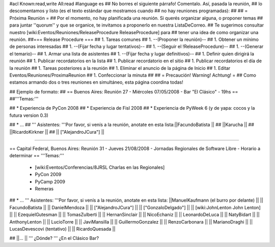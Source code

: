 #acl Known:read,write All:read
#language es
## No borres el siguiente párrafo! Comentalo. Así, pasada la reunión,
## lo descomentamos y listo (es el texto estándar que mostramos cuando
## no hay reuniones programadas):
##
## = Próxima Reunión =
## Por el momento, no hay planificada una reunión. Si querés organizar alguna, o proponer temas
## para juntar ''quorum'' y que se organice, te invitamos a proponerlo en nuestra ListaDeCorreo.
## Te sugerimos consultar nuestro [wiki:Eventos/Reuniones/ReleaseProcedure ReleaseProcedure] para
## tener una idea de como organizar una reunión.
##=== Release Procedure ===
## 1. Tareas comunes
##  1. --(Proponer la reunión)--
##  1. Obtener un mínimo de personas interesadas
##  1. --(Fijar fecha y lugar tentativos)--
##  1. --(Seguir el !ReleaseProcedure)--
##  1. --(Generar el temario)--
##  1. Armar una lista de asistentes
##  1. --(Fijar fecha y lugar definitivos)--
##  1. Definir quien dirigirá la reunión
##  1. Publicar recordatorios en la lista
##  1. Publicar recordatorio en el sitio
##  1. Publicar recordatorios el día de la reunión
## 1. Tareas posteriores a la reunión
##  1. Eliminar el anuncio de la página de Inicio
##  1. Editar Eventos/Reuniones/ProximaReunion
##  1. Confeccionar la minuta
##
## = Precaución! Warning! Achtung! =
## Como estamos armando dos o tres reuniones en simultáneo, esta página coordina todas!

## Ejemplo de formato:
## == Buenos Aires: Reunión 27 - Miércoles 07/05/2008 - Bar "El Clásico" - 19hs ==
##'''Temas:'''

## * Experiencia de PyCon 2008
## * Experiencia de Fisl 2008
## * Experiencia de PyWeek 6 (y de yapa: cocos y la futura version 0.3)

## * ...
## ''' Asistentes: '''Por favor, si venís a la reunión, anotate en esta lista:||FacundoBatista ||
## ||Karucha ||
## ||RicardoKirkner ||
## || ["AlejandroJCura"] ||


----

== Capital Federal, Buenos Aires: Reunión 31 - Jueves 21/08/2008 - Jornadas Regionales de Software Libre - Horario a determinar ==
'''Temas:'''

  * [wiki:Eventos/Conferencias/8JRSL Charlas en las Regionales]
  * PyCon 2009
  * PyCamp 2009
  * Remeras

## * ...
''' Asistentes: '''Por favor, si venís a la reunión, anotate en esta lista:
||ManuelKaufmann (el burro por delante) ||
|| FacundoBatista ||
|| DanielMendoza ||
|| ["AlejandroJCura"] ||
|| ["GonzaloDelgado"] ||
|| [wiki:JohnLenton John Lenton] ||
|| EzequielGutesman ||
|| TomasZulberti ||
|| HernanSinclair ||
|| NicoEchaniz ||
|| LeonardoDeLuca ||
|| NatyBidart ||
|| AnthonyLenton ||
|| LucioTorre ||
|| JaviMansilla ||
|| GuillermoGonzalez ||
|| RenzoCarbonara ||
|| MarianoDraghi ||
|| LucasDevescovi (tentativo) ||
|| RicardoQuesada ||


## ||... ||
''' ¿Dónde? ''' ¿En el Clásico Bar?
